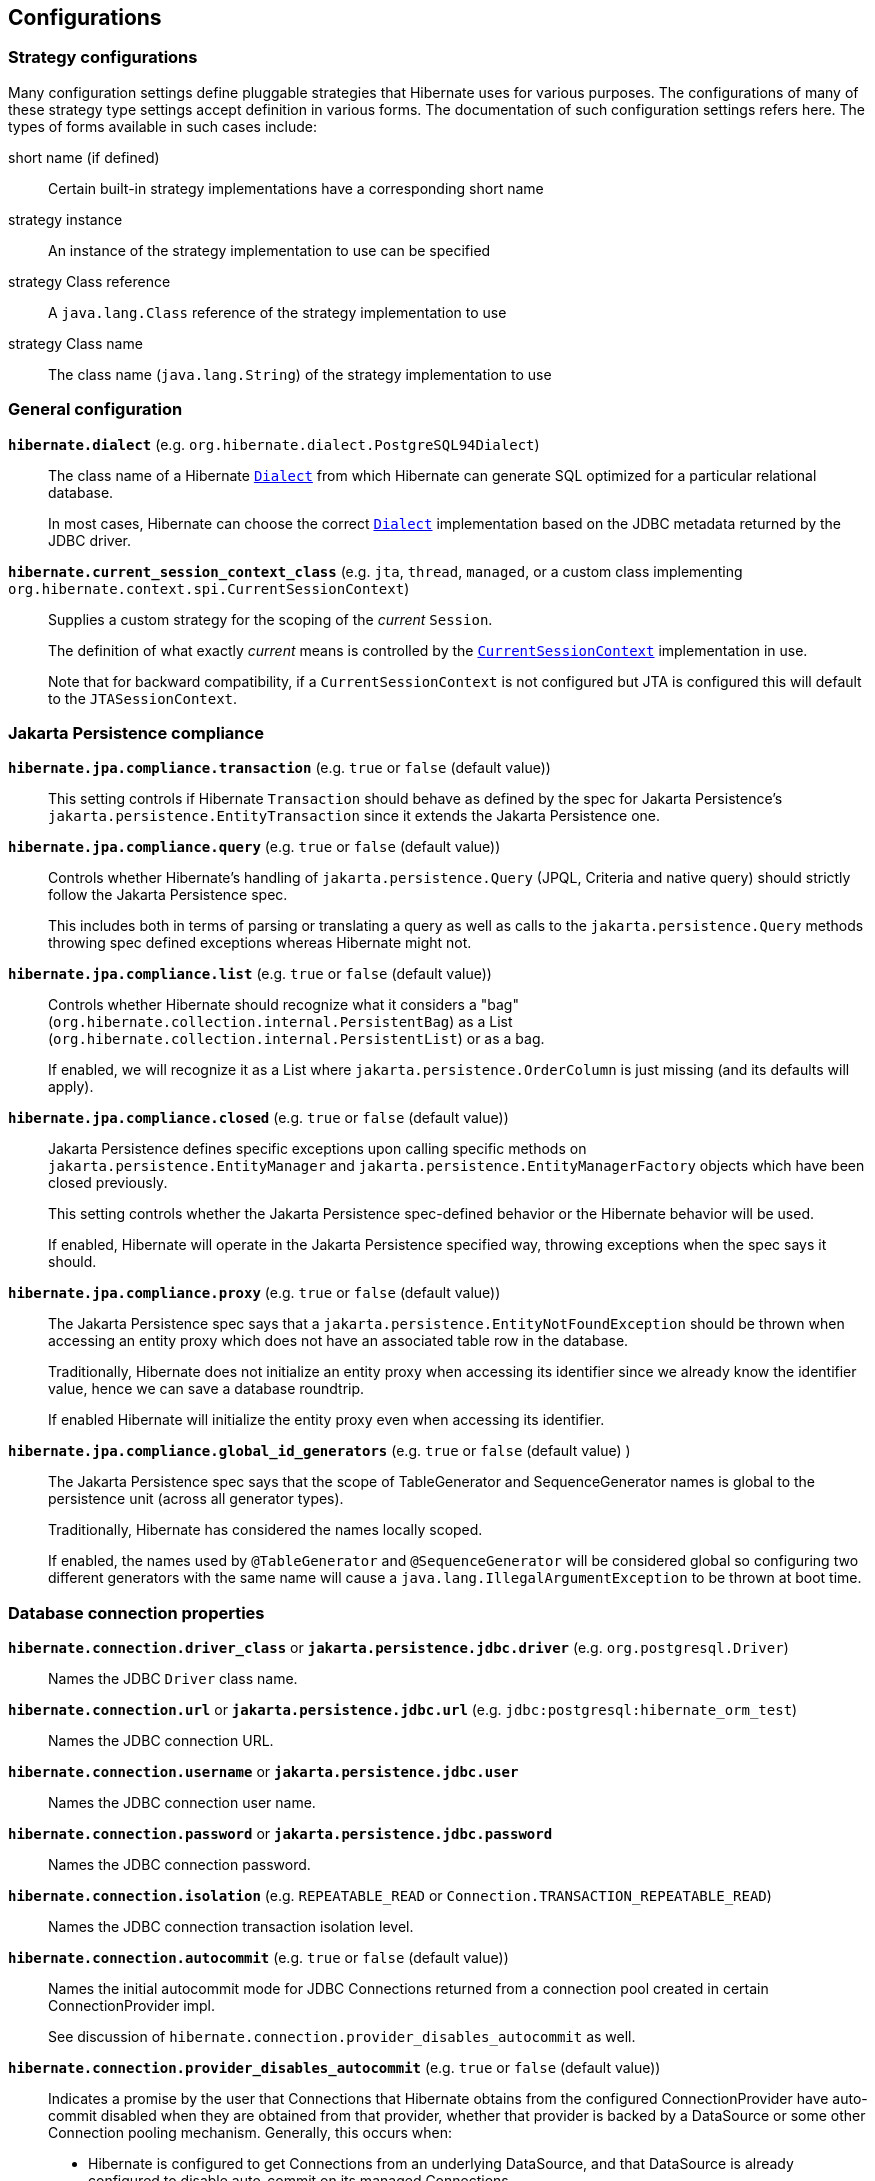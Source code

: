 [[configurations]]
== Configurations

[[configurations-strategy]]
=== Strategy configurations

Many configuration settings define pluggable strategies that Hibernate uses for various purposes.
The configurations of many of these strategy type settings accept definition in various forms.
The documentation of such configuration settings refers here.
The types of forms available in such cases include:

short name (if defined)::
  Certain built-in strategy implementations have a corresponding short name
strategy instance::
  An instance of the strategy implementation to use can be specified
strategy Class reference::
  A `java.lang.Class` reference of the strategy implementation to use
strategy Class name::
  The class name (`java.lang.String`) of the strategy implementation to use

[[configurations-general]]
=== General configuration

`*hibernate.dialect*` (e.g. `org.hibernate.dialect.PostgreSQL94Dialect`)::
The class name of a Hibernate https://docs.jboss.org/hibernate/orm/{majorMinorVersion}/javadocs/org/hibernate/dialect/Dialect.html[`Dialect`] from which Hibernate can generate SQL optimized for a particular relational database.
+
In most cases, Hibernate can choose the correct https://docs.jboss.org/hibernate/orm/{majorMinorVersion}/javadocs/org/hibernate/dialect/Dialect.html[`Dialect`] implementation based on the JDBC metadata returned by the JDBC driver.
+
`*hibernate.current_session_context_class*` (e.g. `jta`, `thread`, `managed`, or a custom class implementing `org.hibernate.context.spi.CurrentSessionContext`)::
+
Supplies a custom strategy for the scoping of the _current_ `Session`.
+
The definition of what exactly _current_ means is controlled by the https://docs.jboss.org/hibernate/orm/{majorMinorVersion}/javadocs/org/hibernate/context/spi/CurrentSessionContext.html[`CurrentSessionContext`] implementation in use.
+
Note that for backward compatibility, if a `CurrentSessionContext` is not configured but JTA is configured this will default to the `JTASessionContext`.

[[configurations-jpa-compliance]]
=== Jakarta Persistence compliance

`*hibernate.jpa.compliance.transaction*` (e.g. `true` or `false` (default value))::
This setting controls if Hibernate  `Transaction` should behave as defined by the spec for Jakarta Persistence's `jakarta.persistence.EntityTransaction`
since it extends the Jakarta Persistence one.

`*hibernate.jpa.compliance.query*` (e.g. `true` or `false` (default value))::
Controls whether Hibernate's handling of `jakarta.persistence.Query` (JPQL, Criteria and native query) should strictly follow the Jakarta Persistence spec.
+
This includes both in terms of parsing or translating a query as well as calls to the `jakarta.persistence.Query` methods throwing spec
defined exceptions whereas Hibernate might not.

`*hibernate.jpa.compliance.list*` (e.g. `true` or `false` (default value))::
Controls whether Hibernate should recognize what it considers a "bag" (`org.hibernate.collection.internal.PersistentBag`)
as a List (`org.hibernate.collection.internal.PersistentList`) or as a bag.
+
If enabled, we will recognize it as a List where `jakarta.persistence.OrderColumn`
is just missing (and its defaults will apply).

`*hibernate.jpa.compliance.closed*` (e.g. `true` or `false` (default value))::
Jakarta Persistence defines specific exceptions upon calling specific methods on `jakarta.persistence.EntityManager` and `jakarta.persistence.EntityManagerFactory`
objects which have been closed previously.
+
This setting controls whether the Jakarta Persistence spec-defined behavior or the Hibernate behavior will be used.
+
If enabled, Hibernate will operate in the Jakarta Persistence specified way, throwing exceptions when the spec says it should.

`*hibernate.jpa.compliance.proxy*` (e.g. `true` or `false` (default value))::
The Jakarta Persistence spec says that a `jakarta.persistence.EntityNotFoundException` should be thrown when accessing an entity proxy
which does not have an associated table row in the database.
+
Traditionally, Hibernate does not initialize an entity proxy when accessing its identifier since we already know the identifier value,
hence we can save a database roundtrip.
+
If enabled Hibernate will initialize the entity proxy even when accessing its identifier.

`*hibernate.jpa.compliance.global_id_generators*` (e.g. `true` or `false` (default value) )::
The Jakarta Persistence spec says that the scope of TableGenerator and SequenceGenerator names is global to the persistence unit (across all generator types).
+
Traditionally, Hibernate has considered the names locally scoped.
+
If enabled, the names used by `@TableGenerator` and `@SequenceGenerator` will be considered global so configuring two different generators
with the same name will cause a `java.lang.IllegalArgumentException` to be thrown at boot time.

[[configurations-database-connection]]
=== Database connection properties

`*hibernate.connection.driver_class*` or `*jakarta.persistence.jdbc.driver*` (e.g. `org.postgresql.Driver`)::
Names the JDBC `Driver` class name.

`*hibernate.connection.url*` or `*jakarta.persistence.jdbc.url*` (e.g. `jdbc:postgresql:hibernate_orm_test`)::
Names the JDBC connection URL.

`*hibernate.connection.username*` or `*jakarta.persistence.jdbc.user*`::
Names the JDBC connection user name.

`*hibernate.connection.password*` or `*jakarta.persistence.jdbc.password*`::
Names the JDBC connection password.

`*hibernate.connection.isolation*` (e.g. `REPEATABLE_READ` or `Connection.TRANSACTION_REPEATABLE_READ`)::
Names the JDBC connection transaction isolation level.

`*hibernate.connection.autocommit*` (e.g. `true` or `false` (default value))::
Names the initial autocommit mode for JDBC Connections returned from a connection pool created in certain ConnectionProvider impl.
+
See discussion of `hibernate.connection.provider_disables_autocommit` as well.

`*hibernate.connection.provider_disables_autocommit*` (e.g. `true` or `false` (default value))::
Indicates a promise by the user that Connections that Hibernate obtains from the configured ConnectionProvider
have auto-commit disabled when they are obtained from that provider, whether that provider is backed by
a DataSource or some other Connection pooling mechanism.  Generally, this occurs when:
* Hibernate is configured to get Connections from an underlying DataSource, and that DataSource is already configured to disable auto-commit on its managed Connections.
* Hibernate is configured to get Connections from a non-DataSource connection pool and that connection pool is already configured to disable auto-commit.
For the Hibernate provided implementation this will depend on the value of `hibernate.connection.autocommit` setting.
+
Hibernate uses this assurance as an opportunity to opt out of certain operations that may have a performance
impact (although this impact is generally negligible).  Specifically, when a transaction is started via the
Hibernate or Jakarta Persistence transaction APIs Hibernate will generally immediately acquire a Connection from the
provider and:
* check whether the Connection is initially in auto-commit mode via a call to `Connection#getAutocommit` to know how to clean up the Connection when released.
* start a JDBC transaction by calling `Connection#setAutocommit(false)`.
+
We can skip both of those steps if we know that the ConnectionProvider will always return Connections with auto-commit disabled.
That is the purpose of this setting.  By setting it to `true`, the `Connection` acquisition can be delayed until the first
SQL statement is needed to be executed.  The connection acquisition delay allows you to reduce the database connection lease
time, therefore allowing you to increase the transaction throughput.
+
====
It is *inappropriate* to set this value to `true` when the Connections Hibernate gets
from the provider do not, in fact, have auto-commit disabled.

Doing so will lead to Hibernate executing SQL operations outside of any JDBC/SQL transaction.
====

`*hibernate.connection.handling_mode*`::
Specifies how Hibernate should manage JDBC connections in terms of acquiring and releasing.
+
The connection handling mode strategies are defined by the
https://docs.jboss.org/hibernate/orm/{majorMinorVersion}/javadocs/org/hibernate/resource/jdbc/spi/PhysicalConnectionHandlingMode.html[`PhysicalConnectionHandlingMode`] enumeration.
+
The configuration can be either a `PhysicalConnectionHandlingMode` reference or its case-insensitive `String` representation.
+
For more details about the `PhysicalConnectionHandlingMode` and Hibernate connection handling, check out the
<<chapters/jdbc/Database_Access.adoc#database-connection-handling,Connection handling>> section.

`*hibernate.connection.datasource*`::
Either a `javax.sql.DataSource` instance or a JNDI name under which to locate the `DataSource`.
+
For JNDI names, ses also `hibernate.jndi.class`, `hibernate.jndi.url`, `hibernate.jndi`.

`*hibernate.connection*`::
 Names a prefix used to define arbitrary JDBC connection properties. These properties are passed along to the JDBC provider when creating a connection.
`*hibernate.connection.provider_class*` (e.g. `org.hibernate.hikaricp.internal. HikariCPConnectionProvider`)::
Names the https://docs.jboss.org/hibernate/orm/{majorMinorVersion}/javadocs/org/hibernate/engine/jdbc/connections/spi/ConnectionProvider.html[`ConnectionProvider`] to use for obtaining JDBC connections.
+
Can reference:
+
** an instance of `ConnectionProvider`
** a `Class<? extends ConnectionProvider>` object reference
** a fully qualified name of a class implementing `ConnectionProvider`
+

The term `class` appears in the setting name due to legacy reasons. However, it can accept instances.

`*hibernate.jndi.class*`::
Names the JNDI `javax.naming.InitialContext` class.

`*hibernate.jndi.url*` (e.g. `java:global/jdbc/default`)::
Names the JNDI provider/connection url.

`*hibernate.jndi*`::
Names a prefix used to define arbitrary JNDI `javax.naming.InitialContext` properties.
+
These properties are passed along to `javax.naming.InitialContext#InitialContext(java.util.Hashtable)` method.

==== Hibernate internal connection pool options

`*hibernate.connection.initial_pool_size*` (e.g. 1 (default value))::
Minimum number of connections for the built-in Hibernate connection pool.

`*hibernate.connection.pool_size*` (e.g. 20 (default value))::
Maximum number of connections for the built-in Hibernate connection pool.

`*hibernate.connection.pool_validation_interval*` (e.g. 30 (default value))::
The number of seconds between two consecutive pool validations. During validation, the pool size can increase or decrease based on the connection acquisition request count.

[[configurations-c3p0]]
=== c3p0 properties

`*hibernate.c3p0.min_size*` (e.g. 1)::
 Minimum size of C3P0 connection pool. Refers to https://www.mchange.com/projects/c3p0/#minPoolSize[c3p0 `minPoolSize` setting].

`*hibernate.c3p0.max_size*` (e.g. 5)::
 Maximum size of C3P0 connection pool. Refers to https://www.mchange.com/projects/c3p0/#maxPoolSize[c3p0 `maxPoolSize` setting].

`*hibernate.c3p0.timeout*` (e.g. 30)::
 Maximum idle time for C3P0 connection pool. Refers to https://www.mchange.com/projects/c3p0/#maxIdleTime[c3p0 `maxIdleTime` setting].

`*hibernate.c3p0.max_statements*` (e.g. 5)::
 Maximum size of C3P0 statement cache. Refers to https://www.mchange.com/projects/c3p0/#maxStatements[c3p0 `maxStatements` setting].

`*hibernate.c3p0.acquire_increment*` (e.g. 2)::
 The number of connections acquired at a time when there's no connection available in the pool. Refers to https://www.mchange.com/projects/c3p0/#acquireIncrement[c3p0 `acquireIncrement` setting].

`*hibernate.c3p0.idle_test_period*` (e.g. 5)::
 Idle time before a C3P0 pooled connection is validated. Refers to https://www.mchange.com/projects/c3p0/#idleConnectionTestPeriod[c3p0 `idleConnectionTestPeriod` setting].

`*hibernate.c3p0*`::
 A setting prefix used to indicate additional c3p0 properties that need to be passed to the underlying c3p0 connection pool.

[[configurations-mapping]]
=== Mapping Properties

==== Table qualifying options

`*hibernate.default_catalog*` (e.g. A catalog name)::
Qualifies unqualified table names with the given catalog in generated SQL.

`*hibernate.default_schema*` (e.g. A schema name)::
Qualify unqualified table names with the given schema or tablespace in generated SQL.

`*hibernate.schema_name_resolver*` (e.g. The fully qualified name of an https://docs.jboss.org/hibernate/orm/{majorMinorVersion}/javadocs/org/hibernate/engine/jdbc/env/spi/SchemaNameResolver.html[`org.hibernate.engine.jdbc.env.spi.SchemaNameResolver`] implementation class)::
By default, Hibernate uses the https://docs.jboss.org/hibernate/orm/{majorMinorVersion}/javadocs/org/hibernate/dialect/Dialect.html#getSchemaNameResolver--[`org.hibernate.dialect.Dialect#getSchemaNameResolver`].
You can customize how the schema name is resolved by providing a custom implementation of the https://docs.jboss.org/hibernate/orm/{majorMinorVersion}/javadocs/org/hibernate/engine/jdbc/env/spi/SchemaNameResolver.html[`SchemaNameResolver`] interface.

==== Identifier options

`*hibernate.use_identifier_rollback*` (e.g. `true` or `false` (default value))::
If true, generated identifier properties are reset to default values when objects are deleted.

`*hibernate.id.optimizer.pooled.preferred*` (e.g. `none`, `hilo`, `legacy-hilo`, `pooled` (default value), `pooled-lo`, `pooled-lotl` or a fully-qualified name of the https://docs.jboss.org/hibernate/orm/{majorMinorVersion}/javadocs/org/hibernate/id/enhanced/Optimizer.html[`Optimizer`] implementation)::
When a generator specified an increment-size and an optimizer was not explicitly specified, which of the _pooled_ optimizers should be preferred?

`*hibernate.id.generator.stored_last_used*` (e.g. `true` (default value) or `false`)::
If true, the value stored in the table used by the `@TableGenerator` is the last value used, if false the value is the next value to be used.

`*hibernate.model.generator_name_as_sequence_name*` (e.g. `true` (default value) or `false`)::
If true, the value specified by the `generator` attribute of the `@GeneratedValue` annotation should be used as the sequence/table name when no matching
`@SequenceGenerator` or `TableGenerator` is found.
+
The default value is `true` meaning that `@GeneratedValue.generator()` will be used as the sequence/table name by default.
Users migrating from earlier versions using the legacy `hibernate_sequence` name should disable this setting.

`*hibernate.ejb.identifier_generator_strategy_provider*` (e.g. fully-qualified class name or an actual https://docs.jboss.org/hibernate/orm/{majorMinorVersion}/javadocs/org/hibernate/jpa/spi/IdentifierGeneratorStrategyProvider.html[`IdentifierGeneratorStrategyProvider`] instance)::
This setting allows you to provide an instance or the class implementing the `org.hibernate.jpa.spi.IdentifierGeneratorStrategyProvider` interface,
so you can provide a set of https://docs.jboss.org/hibernate/orm/{majorMinorVersion}/javadocs/org/hibernate/id/IdentifierGenerator.html[`IdentifierGenerator`] strategies allowing to override the Hibernate Core default ones.

`*hibernate.id.disable_delayed_identity_inserts*` (e.g. `true` or `false` (default value))::
If true, inserts that use generated-identifiers (identity/sequences) will never be delayed and will always be inserted immediately.
This should be used if you run into any errors with `DelayedPostInsertIdentifier` and should be considered a _temporary_ fix.
Please report your mapping that causes the problem to us so we can examine the default algorithm to see if your use case should be included.
+
The default value is `false` which means Hibernate will use an algorithm to determine if the insert can be delayed or if the insert should be performed immediately.

`*hibernate.id.sequence.increment_size_mismatch_strategy*` (e.g. `LOG`, `FIX`, `NONE` or `EXCEPTION` (default value))::
This setting defines the `org.hibernate.id.SequenceMismatchStrategy` used when
Hibernate detects a mismatch between a sequence configuration in an entity mapping
and its database sequence object counterpart.
+
The default value is given by the `org.hibernate.id.SequenceMismatchStrategy#EXCEPTION`,
meaning that an Exception is thrown when detecting such a conflict.

==== Quoting options

`*hibernate.globally_quoted_identifiers*` (e.g. `true` or `false` (default value))::
Should all database identifiers be quoted.

`*hibernate.globally_quoted_identifiers_skip_column_definitions*` (e.g. `true` or `false` (default value))::
Assuming `hibernate.globally_quoted_identifiers` is `true`, this allows the global quoting to skip column-definitions as defined by `jakarta.persistence.Column`,
`jakarta.persistence.JoinColumn`, etc., and while it avoids column-definitions being quoted due to global quoting, they can still be explicitly quoted in the annotation/xml mappings.

`*hibernate.auto_quote_keyword*` (e.g. `true` or `false` (default value))::
Specifies whether to automatically quote any names that are deemed keywords.

==== Time zone storage
`*hibernate.timezone.default_storage*` (e.g. `COLUMN`, `NATIVE`, `AUTO` or `NORMALIZE` (default value))::
Global setting for configuring the default storage for the time zone information for time zone based types.
+
`NORMALIZE`::: Does not store the time zone information, and instead normalizes timestamps to UTC
`COLUMN`::: Stores the time zone information in a separate column; works in conjunction with `@TimeZoneColumn`
`NATIVE`::: Stores the time zone information by using the `with time zone` type. Error if `Dialect#getTimeZoneSupport()` is not `NATIVE`
`AUTO`::: Stores the time zone information either with `NATIVE` if `Dialect#getTimeZoneSupport()` is `NATIVE`, otherwise uses the `COLUMN` strategy.
+
The default value is given by the {@link org.hibernate.annotations.TimeZoneStorageType#NORMALIZE},
meaning that time zone information is not stored by default, but timestamps are normalized instead.
+
See the discussion https://github.com/hibernate/hibernate-orm/discussions/4201[on GitHub] for additional background info.

==== Discriminator options
`*hibernate.discriminator.implicit_for_joined*` (e.g. `true` or `false` (default value))::
The legacy behavior of Hibernate is to not use discriminators for joined inheritance (Hibernate does not need the discriminator).
However, some Jakarta Persistence providers do need the discriminator for handling joined inheritance so, in the interest of portability, this capability has been added to Hibernate too.
+
Because want to make sure that legacy applications continue to work as well, that puts us in a bind in terms of how to handle _implicit_ discriminator mappings.
The solution is to assume that the absence of discriminator metadata means to follow the legacy behavior _unless_ this setting is enabled.
+
With this setting enabled, Hibernate will interpret the absence of discriminator metadata as an indication to use the Jakarta Persistence-defined defaults for these absent annotations.
+
See Hibernate Jira issue https://hibernate.atlassian.net/browse/HHH-6911[HHH-6911] for additional background info.

`*hibernate.discriminator.ignore_explicit_for_joined*` (e.g. `true` or `false` (default value))::
The legacy behavior of Hibernate is to not use discriminators for joined inheritance (Hibernate does not need the discriminator).
However, some Jakarta Persistence providers do need the discriminator for handling joined inheritance so, in the interest of portability, this capability has been added to Hibernate too.
+
Existing applications rely (implicitly or explicitly) on Hibernate ignoring any `DiscriminatorColumn` declarations on joined inheritance hierarchies.
This setting allows these applications to maintain the legacy behavior of `DiscriminatorColumn` annotations being ignored when paired with joined inheritance.
+
See Hibernate Jira issue https://hibernate.atlassian.net/browse/HHH-6911[HHH-6911] for additional background info.

==== Naming strategies

`*hibernate.implicit_naming_strategy*` (e.g. `default` (default value), `jpa`, `legacy-jpa`, `legacy-hbm`, `component-path`)::
Used to specify the https://docs.jboss.org/hibernate/orm/{majorMinorVersion}/javadocs/org/hibernate/boot/model/naming/ImplicitNamingStrategy.html[`ImplicitNamingStrategy`] class to use.
The following short names are defined for this setting:
`default`::: Uses the https://docs.jboss.org/hibernate/orm/{majorMinorVersion}/javadocs/org/hibernate/boot/model/naming/ImplicitNamingStrategyJpaCompliantImpl.html[`ImplicitNamingStrategyJpaCompliantImpl`]
`jpa`::: Uses the https://docs.jboss.org/hibernate/orm/{majorMinorVersion}/javadocs/org/hibernate/boot/model/naming/ImplicitNamingStrategyJpaCompliantImpl.html[`ImplicitNamingStrategyJpaCompliantImpl`]
`legacy-jpa`::: Uses the https://docs.jboss.org/hibernate/orm/{majorMinorVersion}/javadocs/org/hibernate/boot/model/naming/ImplicitNamingStrategyLegacyJpaImpl.html[`ImplicitNamingStrategyLegacyJpaImpl`]
`legacy-hbm`::: Uses the https://docs.jboss.org/hibernate/orm/{majorMinorVersion}/javadocs/org/hibernate/boot/model/naming/ImplicitNamingStrategyLegacyHbmImpl.html[`ImplicitNamingStrategyLegacyHbmImpl`]
`component-path`::: Uses the https://docs.jboss.org/hibernate/orm/{majorMinorVersion}/javadocs/org/hibernate/boot/model/naming/ImplicitNamingStrategyComponentPathImpl.html[`ImplicitNamingStrategyComponentPathImpl`]
+
If this property happens to be empty, the fallback is to use the `default` strategy.

`*hibernate.physical_naming_strategy*` (e.g. `org.hibernate.boot.model.naming.PhysicalNamingStrategyStandardImpl` (default value))::
Used to specify the https://docs.jboss.org/hibernate/orm/{majorMinorVersion}/javadocs/org/hibernate/boot/model/naming/PhysicalNamingStrategy.html[`PhysicalNamingStrategy`] class to use.

==== Metadata scanning options

`*hibernate.archive.scanner*`::
Pass an implementation of https://docs.jboss.org/hibernate/orm/{majorMinorVersion}/javadocs/org/hibernate/boot/archive/scan/spi/Scanner.html[`Scanner`].
By default, https://docs.jboss.org/hibernate/orm/{majorMinorVersion}/javadocs/org/hibernate/boot/archive/scan/internal/StandardScanner.html[`StandardScanner`] is used.
+
Accepts:
+
** an actual `Scanner` instance
** a reference to a Class that implements `Scanner`
** a fully qualified name of a Class that implements `Scanner`

`*hibernate.archive.interpreter*`::
Pass https://docs.jboss.org/hibernate/orm/{majorMinorVersion}/javadocs/org/hibernate/boot/archive/spi/ArchiveDescriptorFactory.html[`ArchiveDescriptorFactory`] to use in the scanning process.
+
Accepts:
+
** an actual `ArchiveDescriptorFactory` instance
** a reference to a Class that implements `ArchiveDescriptorFactory`
** a fully qualified name of a Class that implements `ArchiveDescriptorFactory`
+

See information on https://docs.jboss.org/hibernate/orm/{majorMinorVersion}/javadocs/org/hibernate/boot/archive/scan/spi/Scanner.html[`Scanner`] about expected constructor forms.

`*hibernate.archive.autodetection*` (e.g. `hbm,class` (default value))::
Identifies a comma-separated list of values indicating the mapping types we should auto-detect during scanning.
+
Allowable values include:
+
`class`::: scan classes (e.g. `.class`) to extract entity mapping metadata
`hbm`::: scan `hbm` mapping files (e.g. `hbm.xml`) to extract entity mapping metadata
+

By default HBM, annotations, and Jakarta Persistence XML mappings are scanned.
+
When using Jakarta Persistence, to disable the automatic scanning of all entity classes, the `exclude-unlisted-classes` `persistence.xml` element must be set to true.
Therefore, when setting `exclude-unlisted-classes` to true, only the classes that are explicitly declared in the `persistence.xml` configuration files are going to be taken into consideration.

`*hibernate.mapping.precedence*` (e.g. `hbm,class` (default value))::
Used to specify the order in which metadata sources should be processed.
Value is a delimited-list whose elements are defined by https://docs.jboss.org/hibernate/orm/{majorMinorVersion}/javadocs/org/hibernate/cfg/MetadataSourceType.html[`MetadataSourceType`].
+
The default is `hbm,class`, therefore `hbm.xml` files are processed first, followed by annotations (combined with `orm.xml` mappings).
+
When using Jakarta Persistence, the XML mapping overrides a conflicting annotation mapping that targets the same entity attribute.

==== JDBC-related options

`*hibernate.use_nationalized_character_data*` (e.g. `true` or `false` (default value))::
Enable nationalized character support on all string / clob based attribute ( string, char, clob, text, etc. ).

`*hibernate.jdbc.lob.non_contextual_creation*` (e.g. `true` or `false` (default value))::
Should we not use contextual LOB creation (aka based on `java.sql.Connection#createBlob()` et al)? The default value for HANA, H2, and PostgreSQL is `true`.

`*hibernate.jdbc.time_zone*` (e.g. A `java.util.TimeZone`, a `java.time.ZoneId` or a `String` representation of a `ZoneId`)::
Unless specified, the JDBC Driver uses the default JVM time zone. If a different time zone is configured via this setting, the JDBC https://docs.oracle.com/javase/8/docs/api/java/sql/PreparedStatement.html#setTimestamp-int-java.sql.Timestamp-java.util.Calendar-[PreparedStatement#setTimestamp] is going to use a `Calendar` instance according to the specified time zone.

`*hibernate.dialect.oracle.prefer_long_raw*` (e.g. `true` or `false` (default value))::
This setting applies to Oracle Dialect only, and it specifies whether `byte[]` or `Byte[]` arrays should be mapped to the deprecated `LONG RAW` (when this configuration property value is `true`) or to a `BLOB` column type (when this configuration property value is `false`).

`*hibernate.type.preferred_boolean_jdbc_type*` (e.g. `-7` for `java.sql.Types.BIT`)::
Global setting identifying the preferred JDBC type code for storing boolean values. The fallback is to ask the Dialect.
Can also specify the name of the constant in `org.hibernate.type.SqlTypes` instead.

`*hibernate.type.preferred_uuid_jdbc_type*` (e.g. `1` for `java.sql.Types.CHAR` or `3000` for `org.hibernate.types.SqlTypes.UUID` (default value))::
Global setting identifying the preferred JDBC type code for storing uuid values.
Can also specify the name of the constant in `org.hibernate.type.SqlTypes` instead.

`*hibernate.type.preferred_duration_jdbc_type*` (e.g. `2` for `java.sql.Types.NUMERIC` or `3100` for `org.hibernate.types.SqlTypes.INTERVAL_SECOND` (default value))::
Global setting identifying the preferred JDBC type code for storing duration values.
Can also specify the name of the constant in `org.hibernate.type.SqlTypes` instead.

`*hibernate.type.preferred_instant_jdbc_type*` (e.g. `93` for `java.sql.Types.TIMESTAMP` or `3003` for `org.hibernate.types.SqlTypes.TIMESTAMP_UTC` (default value))::
Global setting identifying the preferred JDBC type code for storing instant values.
Can also specify the name of the constant in `org.hibernate.type.SqlTypes` instead.

==== Bean Validation options
`*jakarta.persistence.validation.factory*` (e.g. `jakarta.validation.ValidationFactory` implementation)::
Specify the  `javax.validation.ValidationFactory` implementation to use for Bean Validation.

`*hibernate.check_nullability*` (e.g. `true` or `false`)::
Enable nullability checking. Raises an exception if a property marked as not-null is null.
+
Default to `false` if Bean Validation is present in the classpath and Hibernate Annotations is used, `true` otherwise.
`*hibernate.validator.apply_to_ddl*` (e.g. `true` (default value) or `false`)::
+
Bean Validation constraints will be applied in DDL if the automatic schema generation is enabled.
In other words, the database schema will reflect the Bean Validation constraints.
+
To disable constraint propagation to DDL, set up `hibernate.validator.apply_to_ddl` to `false` in the configuration file.
Such a need is very uncommon and not recommended.

[[misc-options]]
==== Misc options

`*hibernate.create_empty_composites.enabled*` (e.g. `true` or `false` (default value))::
 Enable instantiation of composite/embeddable objects when all of its attribute values are `null`. The default (and historical) behavior is that a `null` reference will be used to represent the composite when all of its attributes are ``null``s.
+
This is an experimental feature that has known issues. It should not be used in production until it is stabilized. See Hibernate Jira issue https://hibernate.atlassian.net/browse/HHH-11936[HHH-11936] for details.

`*hibernate.entity_dirtiness_strategy*` (e.g. fully-qualified class name or an actual `CustomEntityDirtinessStrategy` instance)::
Setting to identify an `org.hibernate.CustomEntityDirtinessStrategy` to use.

`*hibernate.type.json_format_mapper*` (e.g. A fully-qualified class name, an instance, or a `Class` object reference)::
Names a https://docs.jboss.org/hibernate/orm/{majorMinorVersion}/javadocs/org/hibernate/type/FormatMapper.html[`FormatMapper`] implementation to be applied to the `SessionFactory` for JSON serialization and deserialization.
+
Can reference a
`FormatMapper` instance,
`FormatMapper` implementation `Class` reference,
`FormatMapper` implementation class name (fully-qualified class name) or
one of the following short hand constants `jackson` or `jsonb`.
By default the first of the possible providers that is available in the runtime is used, according to the listing order.

[[configurations-bytecode-enhancement]]
=== Bytecode Enhancement Properties

`*hibernate.enhancer.enableDirtyTracking*` (e.g. `true` or `false` (default value))::
Enable dirty tracking feature in runtime bytecode enhancement.

`*hibernate.enhancer.enableLazyInitialization*` (e.g. `true` or `false` (default value))::
Enable lazy loading feature in runtime bytecode enhancement. This way, even basic types (e.g. `@Basic(fetch = FetchType.LAZY`)) can be fetched lazily.

`*hibernate.enhancer.enableAssociationManagement*` (e.g. `true` or `false` (default value))::
Enable association management feature in runtime bytecode enhancement which automatically synchronizes a bidirectional association when only one side is changed.

`*hibernate.bytecode.provider*` (e.g. `bytebuddy` (default value))::
The https://docs.jboss.org/hibernate/orm/{majorMinorVersion}/javadocs/org/hibernate/bytecode/spi/BytecodeProvider.html[`BytecodeProvider`] built-in implementation flavor. Currently, only `bytebuddy` is a valid value, as older deprecated options have been removed.

`*hibernate.bytecode.use_reflection_optimizer*` (e.g. `true` or `false` (default value))::
Should we use reflection optimization? The reflection optimizer implements the https://docs.jboss.org/hibernate/orm/{majorMinorVersion}/javadocs/org/hibernate/bytecode/spi/ReflectionOptimizer.html[`ReflectionOptimizer`] interface and improves entity instantiation and property getter/setter calls.

[[configurations-query]]
=== Query settings

`*hibernate.query.plan_cache_max_size*` (e.g. `2048` (default value))::
The maximum number of entries including:
https://docs.jboss.org/hibernate/orm/{majorMinorVersion}/javadocs/org/hibernate/engine/query/spi/HQLQueryPlan.html[`HQLQueryPlan`],
https://docs.jboss.org/hibernate/orm/{majorMinorVersion}/javadocs/org/hibernate/engine/query/spi/FilterQueryPlan.html[`FilterQueryPlan`],
https://docs.jboss.org/hibernate/orm/{majorMinorVersion}/javadocs/org/hibernate/engine/query/spi/NativeSQLQueryPlan.html[`NativeSQLQueryPlan`].
+
Maintained by https://docs.jboss.org/hibernate/orm/{majorMinorVersion}/javadocs/org/hibernate/engine/query/spi/QueryPlanCache.html[`QueryPlanCache`].

`*hibernate.query.plan_parameter_metadata_max_size*` (e.g. `128` (default value))::
The maximum number of strong references associated with `ParameterMetadata` maintained by https://docs.jboss.org/hibernate/orm/{majorMinorVersion}/javadocs/org/hibernate/engine/query/spi/QueryPlanCache.html[`QueryPlanCache`].

`*hibernate.order_by.default_null_ordering*` (e.g. `none`, `first` or `last`)::
Defines precedence of null values in `ORDER BY` clause. Defaults to `none` which varies between RDBMS implementation.

`*hibernate.discriminator.force_in_select*` (e.g. `true` or `false` (default value))::
For entities which do not explicitly say, should we force discriminators into SQL selects?

`*hibernate.query.factory_class*` (e.g. `org.hibernate.hql.internal.ast.ASTQueryTranslatorFactory` (default value) or `org.hibernate.hql.internal.classic.ClassicQueryTranslatorFactory`)::
Chooses the HQL parser implementation.

`*hibernate.query.jpaql_strict_compliance*` (e.g. `true` or `false` (default value))::
Map from tokens in Hibernate queries to SQL tokens, such as function or literal names.
+
Should we strictly adhere to Jakarta Persistence Query Language (JPQL) syntax, or more broadly support all of Hibernate's superset (HQL)?
+
Setting this to `true` may cause valid HQL to throw an exception because it violates the JPQL subset.

`*hibernate.query.startup_check*` (e.g. `true` (default value) or `false`)::
Should named queries be checked during startup?

`*hibernate.proc.param_null_passing*` (e.g. `true` or `false` (default value))::
Global setting for whether `null` parameter bindings should be passed to database procedure/function calls as part of https://docs.jboss.org/hibernate/orm/{majorMinorVersion}/javadocs/org/hibernate/procedure/ProcedureCall.html[`ProcedureCall`] handling.
Implicitly Hibernate will not pass the `null`, the intention being to allow any default argument values to be applied.
+
This defines a global setting, which can then be controlled per parameter via `org.hibernate.procedure.ParameterRegistration#enablePassingNulls(boolean)`.
+
Values are `true` (pass the NULLs) or `false` (do not pass the NULLs).

`*hibernate.jdbc.log.warnings*` (e.g. `true` or `false`)::
Enable fetching JDBC statement warning for logging. Default value is given by `org.hibernate.dialect.Dialect#isJdbcLogWarningsEnabledByDefault()`.

`*hibernate.session_factory.statement_inspector*` (e.g. A fully-qualified class name, an instance, or a `Class` object reference)::
Names a https://docs.jboss.org/hibernate/orm/{majorMinorVersion}/javadocs/org/hibernate/resource/jdbc/spi/StatementInspector.html[`StatementInspector`] implementation to be applied to every `Session` created by the current `SessionFactory`.
+
Can reference a
`StatementInspector` instance,
`StatementInspector` implementation `Class` reference or
`StatementInspector` implementation class name (fully-qualified class name).

`*hibernate.criteria.value_handling_mode*` (e.g. `BIND` (default value) or `INLINE`)::
By default, Criteria queries uses bind parameters for any value passed through the Jakarta Persistence Criteria API.
+
The {@link org.hibernate.query.criteria.ValueHandlingMode#BIND} mode (default) will use bind variables for any value.
+
The {@link org.hibernate.query.criteria.ValueHandlingMode#INLINE} mode will inline values as literals.
+
The default value is {@link org.hibernate.query.criteria.ValueHandlingMode#BIND}.
Valid options are defined by the `org.hibernate.query.criteria.ValueHandlingMode` enum.

`*hibernate.criteria.copy_tree*` (e.g. `true` or `false` (default value) )::
The Jakarta Persistence spec says that mutations done to `CriteriaQuery`, `CriteriaUpdate` and `CriteriaDelete`
after such objects were used to create a `jakarta.persistence.Query` may not affect that query.
This requirement makes it necessary to copy these objects because the APIs allow mutations.
+
If disabled, it is assumed that users do not mutate the criteria query afterwards
and due to that, no copy will be created, which will improve performance.
+
When bootstrapping Hibernate through the native bootstrap APIs this setting is disabled
i.e. no copies are created to not hurt performance.
When bootstrapping Hibernate through the JPA SPI this setting is enabled.
When enabled, criteria query objects are copied, as required by the Jakarta Persistence specification.

`*hibernate.query.fail_on_pagination_over_collection_fetch*` (e.g. `true` or `false` (default value))::
Raises an exception when in-memory pagination over collection fetch is about to be performed.
+
Disabled by default. Set to true to enable.

`*hibernate.query.immutable_entity_update_query_handling_mode*` (e.g. `EXCEPTION` or `WARNING` (default value))::
Defines how `Immutable` entities are handled when executing a bulk update query.
+
By default, the (`ImmutableEntityUpdateQueryHandlingMode#WARNING`) mode is used, meaning that
a warning log message is issued when an `@Immutable` entity is to be updated via a bulk update statement.
+
If the (`ImmutableEntityUpdateQueryHandlingMode#EXCEPTION`) mode is used, then a `HibernateException` is thrown instead.

`*hibernate.query.in_clause_parameter_padding*` (e.g. `true` or `false` (default value))::
By default, the IN clause expands to include all bind parameter values.
+
However, for database systems supporting execution plan caching,
there's a better chance of hitting the cache if the number of possible IN clause parameters lowers.
+
For this reason, we can expand the bind parameters to power-of-two: 4, 8, 16, 32, 64.
This way, an IN clause with 5, 6, or 7 bind parameters will use the 8 IN clause,
therefore reusing its execution plan.

==== Multi-table bulk HQL operations

`*hibernate.hql.bulk_id_strategy*` (e.g. A fully-qualified class name, an instance, or a `Class` object reference)::
Provide a custom https://docs.jboss.org/hibernate/orm/{majorMinorVersion}/javadocs/org/hibernate/hql/spi/id/MultiTableBulkIdStrategy.html[`org.hibernate.hql.spi.id.MultiTableBulkIdStrategy`] implementation for handling multi-table bulk HQL operations.

`*hibernate.hql.bulk_id_strategy.global_temporary.drop_tables*` (e.g. `true` or `false` (default value))::
 For databases that don't support local tables, but just global ones, this configuration property allows you to DROP the global tables used for multi-table bulk HQL operations when the `SessionFactory` or the `EntityManagerFactory` is closed.

`*hibernate.hql.bulk_id_strategy.local_temporary.drop_tables*` (e.g. `true` or `false` (default value))::
This configuration property allows you to DROP the local temporary tables used for multi-table bulk HQL operations when the `SessionFactory` or the `EntityManagerFactory` is closed. This is useful when testing with a single connection pool against different schemas.

`*hibernate.hql.bulk_id_strategy.persistent.drop_tables*` (e.g. `true` or `false` (default value))::
This configuration property is used by the https://docs.jboss.org/hibernate/orm/{majorMinorVersion}/javadocs/org/hibernate/hql/spi/id/persistent/PersistentTableBulkIdStrategy.html[`PersistentTableBulkIdStrategy`], that mimics temporary tables for databases which do not support temporary tables.
It follows a pattern similar to the ANSI SQL definition of the global temporary table using a "session id" column to segment rows from the various sessions.
+
This configuration property allows you to DROP the tables used for multi-table bulk HQL operations when the `SessionFactory` or the `EntityManagerFactory` is closed.

`*hibernate.hql.bulk_id_strategy.persistent.schema*` (e.g. Database schema name. By default, the `hibernate.default_schema` is used.)::
This configuration property is used by the https://docs.jboss.org/hibernate/orm/{majorMinorVersion}/javadocs/org/hibernate/hql/spi/id/persistent/PersistentTableBulkIdStrategy.html[`PersistentTableBulkIdStrategy`], that mimics temporary tables for databases which do not support temporary tables.
It follows a pattern similar to the ANSI SQL definition of the global temporary table using a "session id" column to segment rows from the various sessions.
+
This configuration property defines the database schema used for storing the temporary tables used for bulk HQL operations.

`*hibernate.hql.bulk_id_strategy.persistent.catalog*` (e.g. Database catalog name. By default, the `hibernate.default_catalog` is used.)::
This configuration property is used by the https://docs.jboss.org/hibernate/orm/{majorMinorVersion}/javadocs/org/hibernate/hql/spi/id/persistent/PersistentTableBulkIdStrategy.html[`PersistentTableBulkIdStrategy`], that mimics temporary tables for databases which do not support temporary tables.
It follows a pattern similar to the ANSI SQL definition of the global temporary table using a "session id" column to segment rows from the various sessions.
+
This configuration property defines the database catalog used for storing the temporary tables used for bulk HQL operations.

[[configurations-batch]]
=== Batching properties

`*hibernate.jdbc.batch_size*` (e.g. 5)::
Maximum JDBC batch size. A nonzero value enables batch updates.

`*hibernate.order_inserts*` (e.g. `true` or `false` (default value))::
Forces Hibernate to order SQL inserts by the primary key value of the items being inserted. This preserves batching when using cascading.

`*hibernate.order_updates*` (e.g. `true` or `false` (default value))::
Forces Hibernate to order SQL updates by the primary key value of the items being updated. This preserves batching when using cascading and reduces the likelihood of transaction deadlocks in highly-concurrent systems.

`*hibernate.jdbc.batch_versioned_data*` (e.g. `true`(default value) or `false`)::
Should versioned entities be included in batching?
+
Set this property to `true` if your JDBC driver returns correct row counts from executeBatch(). This option is usually safe, but is disabled by default. If enabled, Hibernate uses batched DML for automatically versioned data.

`*hibernate.batch_fetch_style*` (e.g. `LEGACY`(default value))::
Names the https://docs.jboss.org/hibernate/orm/{majorMinorVersion}/javadocs/org/hibernate/loader/BatchFetchStyle.html[`BatchFetchStyle`] to use.
+
Can specify either the https://docs.jboss.org/hibernate/orm/{majorMinorVersion}/javadocs/org/hibernate/loader/BatchFetchStyle.html[`BatchFetchStyle`] name (case insensitively), or a https://docs.jboss.org/hibernate/orm/{majorMinorVersion}/javadocs/org/hibernate/loader/BatchFetchStyle.html[`BatchFetchStyle`] instance. `LEGACY` is the default value.

`*hibernate.jdbc.batch.builder*` (e.g. the fully qualified name of a https://docs.jboss.org/hibernate/orm/{majorMinorVersion}/javadocs/org/hibernate/engine/jdbc/batch/spi/BatchBuilder.html[`BatchBuilder`] implementation class type or an actual object instance)::
 Names the https://docs.jboss.org/hibernate/orm/{majorMinorVersion}/javadocs/org/hibernate/engine/jdbc/batch/spi/BatchBuilder.html[`BatchBuilder`] implementation to use.

[[configurations-database-fetch]]
==== Fetching properties

`*hibernate.max_fetch_depth*` (e.g. a value between `0` and `3`)::
Sets a maximum depth for the outer join fetch tree for single-ended associations. A single-ended association is a one-to-one or many-to-one association. A value of `0` disables default outer join fetching.

`*hibernate.default_batch_fetch_size*` (e.g. `4`,`8`, or `16`)::
The default size for Hibernate Batch fetching of associations (lazily fetched associations can be fetched in batches to prevent N+1 query problems).

`*hibernate.jdbc.fetch_size*` (e.g. `0` or an integer)::
A non-zero value determines the JDBC fetch size, by calling `Statement.setFetchSize()`.

`*hibernate.jdbc.use_scrollable_resultset*` (e.g. `true` or `false`)::
Enables Hibernate to use JDBC2 scrollable resultsets. This property is only relevant for user-supplied JDBC connections. Otherwise, Hibernate uses connection metadata.

`*hibernate.jdbc.use_get_generated_keys*` (e.g. `true` or `false`)::
Allows Hibernate to use JDBC3 `PreparedStatement.getGeneratedKeys()` to retrieve natively-generated keys after insert. You need the JDBC3+ driver and JRE1.4+. Disable this property if your driver has problems with the Hibernate identifier generators. By default, it tries to detect the driver capabilities from connection metadata.

`*hibernate.enable_lazy_load_no_trans*` (e.g. `true` or `false` (default value))::
Initialize Lazy Proxies or Collections outside a given Transactional Persistence Context.
+
Although enabling this configuration can make `LazyInitializationException` go away, it's better to use a fetch plan that guarantees that all properties are properly initialized before the Session is closed.
+
In reality, you shouldn't probably enable this setting anyway.

[[configurations-logging]]
=== Statement logging and statistics

==== SQL statement logging

`*hibernate.show_sql*` (e.g. `true` or `false` (default value))::
Write all SQL statements to the console. This is an alternative to setting the log category `org.hibernate.SQL` to debug.

`*hibernate.format_sql*` (e.g. `true` or `false` (default value))::
Pretty-print the SQL in the log and console.

`*hibernate.highlight_sql*` (e.g. `true` or `false` (default value))::
Colorize the SQL in the console using ANSI escape codes.

`*hibernate.use_sql_comments*` (e.g. `true` or `false` (default value))::
If true, Hibernate generates comments inside the SQL, for easier debugging.

==== Statistics settings

`*hibernate.generate_statistics*` (e.g. `true` or `false`)::
Causes Hibernate to collect statistics for performance tuning.

`*hibernate.stats.factory*` (e.g. the fully qualified name of a https://docs.jboss.org/hibernate/orm/{majorMinorVersion}/javadocs/org/hibernate/stat/spi/StatisticsFactory.html[`StatisticsFactory`] implementation or an actual instance)::
The `StatisticsFactory` allow you to customize how the Hibernate Statistics are being collected.

`*hibernate.session.events.log*` (e.g. `true` or `false`)::
A setting to control whether the `org.hibernate.engine.internal.StatisticalLoggingSessionEventListener` is enabled on all `Sessions` (unless explicitly disabled for a given `Session`).
+
The default value of this setting is determined by the value for `hibernate.generate_statistics`, meaning that if statistics are enabled, then logging of Session metrics is enabled by default too.

[[configurations-cache]]
=== Cache Properties

`*hibernate.cache.region.factory_class*` (e.g. `jcache`)::
Either a shortcut name (e.g. `jcache`, `ehcache`) or the fully-qualified name of the `RegionFactory` implementation class.

`*hibernate.cache.default_cache_concurrency_strategy*`::
Setting used to give the name of the default https://docs.jboss.org/hibernate/orm/{majorMinorVersion}/javadocs/org/hibernate/annotations/CacheConcurrencyStrategy.html[`CacheConcurrencyStrategy`] to use
when `@jakarta.persistence.Cacheable`, `@org.hibernate.annotations.Cache` or `@org.hibernate.annotations.Cache` is used to override the global setting.

`*hibernate.cache.use_minimal_puts*` (e.g. `true` (default value) or `false`)::
Optimizes second-level cache operation to minimize writes, at the cost of more frequent reads. This is most useful for clustered caches and is enabled by default for clustered cache implementations.

`*hibernate.cache.use_query_cache*` (e.g. `true` or `false` (default value))::
Enables the query cache. You still need to set individual queries to be cachable.

`*hibernate.cache.use_second_level_cache*` (e.g. `true` (default value) or `false`)::
Enable/disable the second-level cache, which is enabled by default, although the default `RegionFactor` is `NoCachingRegionFactory` (meaning there is no actual caching implementation).

`*hibernate.cache.query_cache_factory*` (e.g. fully-qualified class name)::
A custom https://docs.jboss.org/hibernate/orm/{majorMinorVersion}/javadocs/org/hibernate/cache/spi/TimestampsCacheFactory.html[`TimestampsCacheFactory`] interface. The default is the built-in `StandardTimestampsCacheFactory`.

`*hibernate.cache.region_prefix*` (e.g. A string)::
A prefix for second-level cache region names.

`*hibernate.cache.use_structured_entries*` (e.g. `true` or `false` (default value))::
Forces Hibernate to store data in the second-level cache in a more human-readable format.

`*hibernate.cache.auto_evict_collection_cache*` (e.g. `true` or `false` (default: false))::
Enables the automatic eviction of a bi-directional association's collection cache when an element in the `ManyToOne` collection is added/updated/removed without properly managing the change on the `OneToMany` side.

`*hibernate.cache.use_reference_entries*` (e.g. `true` or `false`)::
Optimizes second-level cache operation to store immutable entities (aka "reference") which do not have associations into cache directly. In this case, disassembling and deep copy operations can be avoided. The default value of this property is `false`.

`*hibernate.classcache*` (e.g. `hibernate.classcache.org.hibernate.ejb.test.Item` = `read-write`)::
Sets the associated entity class cache concurrency strategy for the designated region. Caching configuration should follow the following pattern `hibernate.classcache.<fully.qualified.Classname> = usage[, region]` where usage is the cache strategy used and region the cache region name.

`*hibernate.collectioncache*` (e.g. `hibernate.collectioncache.org.hibernate.ejb.test.Item.distributors` = `read-write, RegionName`)::
Sets the associated collection cache concurrency strategy for the designated region. Caching configuration should follow the following pattern `hibernate.collectioncache.<fully.qualified.Classname>.<role> = usage[, region]` where usage is the cache strategy used and region the cache region name.

[[configurations-infinispan]]
=== Infinispan properties

For more details about how to customize the Infinispan second-level cache provider, check out the
https://infinispan.org/docs/stable/titles/integrating/integrating.html#configuration_properties[Infinispan User Guide].

[[configurations-transactions]]
=== Transactions properties

`*hibernate.transaction.jta.platform*` (e.g. `JBossAS`, `BitronixJtaPlatform`)::
Names the https://docs.jboss.org/hibernate/orm/{majorMinorVersion}/javadocs/org/hibernate/engine/transaction/jta/platform/spi/JtaPlatform.html[`JtaPlatform`] implementation to use for integrating with JTA systems.
Can reference either a https://docs.jboss.org/hibernate/orm/{majorMinorVersion}/javadocs/org/hibernate/engine/transaction/jta/platform/spi/JtaPlatform.html[`JtaPlatform`] instance or the name of the https://docs.jboss.org/hibernate/orm/{majorMinorVersion}/javadocs/org/hibernate/engine/transaction/jta/platform/spi/JtaPlatform.html[`JtaPlatform`] implementation class.

`*hibernate.jta.prefer_user_transaction*` (e.g. `true` or `false` (default value))::
Should we prefer using the `org.hibernate.engine.transaction.jta.platform.spi.JtaPlatform#retrieveUserTransaction` over using `org.hibernate.engine.transaction.jta.platform.spi.JtaPlatform#retrieveTransactionManager`?

`*hibernate.transaction.jta.platform_resolver*`::
Names the https://docs.jboss.org/hibernate/orm/{majorMinorVersion}/javadocs/org/hibernate/engine/transaction/jta/platform/spi/JtaPlatformResolver.html[`JtaPlatformResolver`] implementation to use.

`*hibernate.jta.cacheTransactionManager*` (e.g. `true` (default value) or `false`)::
A configuration value key used to indicate that it is safe to cache.

`*hibernate.jta.cacheUserTransaction*` (e.g. `true` or `false` (default value))::
A configuration value key used to indicate that it is safe to cache.

`*hibernate.transaction.flush_before_completion*` (e.g. `true` or `false` (default value))::
Causes the session be flushed during the before completion phase of the transaction. If possible, use built-in and automatic session context management instead.

`*hibernate.transaction.auto_close_session*` (e.g. `true` or `false` (default value))::
Causes the session to be closed during the after completion phase of the transaction. If possible, use built-in and automatic session context management instead.

`*hibernate.transaction.coordinator_class*`::
Names the implementation of https://docs.jboss.org/hibernate/orm/{majorMinorVersion}/javadocs/org/hibernate/resource/transaction/spi/TransactionCoordinatorBuilder.html[`TransactionCoordinatorBuilder`] to use for creating https://docs.jboss.org/hibernate/orm/{majorMinorVersion}/javadocs/org/hibernate/resource/transaction/spi/TransactionCoordinator.html[`TransactionCoordinator`] instances.
+
Can be a `TransactionCoordinatorBuilder` instance, `TransactionCoordinatorBuilder` implementation `Class` reference, a `TransactionCoordinatorBuilder` implementation class name (fully-qualified name) or a short name.
+
The following short names are defined for this setting:
+
`jdbc`::: Manages transactions via calls to `java.sql.Connection` (default for non-Jakarta Persistence applications).
`jta`::: Manages transactions via JTA. See <<chapters/bootstrap/Bootstrap.adoc#bootstrap-jpa-compliant,Java EE bootstrapping>>.
+

If a Jakarta Persistence application does not provide a setting for `hibernate.transaction.coordinator_class`, Hibernate will
automatically build the proper transaction coordinator based on the transaction type for the persistence unit.
+
If a non-Jakarta Persistence application does not provide a setting for `hibernate.transaction.coordinator_class`, Hibernate
will use `jdbc` as the default. This default will cause problems if the application actually uses JTA-based transactions.
A non-Jakarta Persistence application that uses JTA-based transactions should explicitly set `hibernate.transaction.coordinator_class=jta`
or provide a custom https://docs.jboss.org/hibernate/orm/{majorMinorVersion}/javadocs/org/hibernate/resource/transaction/TransactionCoordinatorBuilder.html[`TransactionCoordinatorBuilder`] that builds a https://docs.jboss.org/hibernate/orm/{majorMinorVersion}/javadocs/org/hibernate/resource/transaction/TransactionCoordinator.html[`TransactionCoordinator`] that properly coordinates with JTA-based transactions.

`*hibernate.jta.track_by_thread*` (e.g. `true` (default value) or `false`)::
A transaction can be rolled back by another thread ("tracking by thread") and not the original application.
Examples of this include a JTA transaction timeout handled by a background reaper thread.
+
The ability to handle this situation requires checking the Thread ID every time Session is called, so enabling this can certainly have a performance impact.

[line-through]#`*hibernate.transaction.factory_class*`#::
+
WARNING: This is a legacy setting that's been deprecated and you should use the `hibernate.transaction.jta.platform` instead.

`*hibernate.jta.allowTransactionAccess*`(e.g. `true` (default value) or `false`)::
It allows access to the underlying `org.hibernate.Transaction` even when using JTA
since the Jakarta Persistence specification prohibits this behavior.
+
If this configuration property is set to `true`, access is granted to the underlying `org.hibernate.Transaction`.
If it's set to `false`, you won't be able to access the `org.hibernate.Transaction`.
+
The default behavior is to allow access unless the `Session` is bootstrapped via Jakarta Persistence.

[[configurations-multi-tenancy]]
=== Multi-tenancy settings

`*hibernate.multiTenancy*` (e.g. `NONE` (default value), `SCHEMA`, `DATABASE`, and `DISCRIMINATOR` (not implemented yet))::
The multi-tenancy strategy in use.

`*hibernate.multi_tenant_connection_provider*` (e.g. `true` or `false` (default value))::
Names a https://docs.jboss.org/hibernate/orm/{majorMinorVersion}/javadocs/org/hibernate/engine/jdbc/connections/spi/MultiTenantConnectionProvider.html[`MultiTenantConnectionProvider`] implementation to use. As `MultiTenantConnectionProvider` is also a service, can be configured directly through the https://docs.jboss.org/hibernate/orm/{majorMinorVersion}/javadocs/org/hibernate/boot/registry/StandardServiceRegistryBuilder.html[`StandardServiceRegistryBuilder`].

`*hibernate.tenant_identifier_resolver*`::
Names a https://docs.jboss.org/hibernate/orm/{majorMinorVersion}/javadocs/org/hibernate/context/spi/CurrentTenantIdentifierResolver.html[`CurrentTenantIdentifierResolver`] implementation to resolve the current tenant identifier so that calling `SessionFactory#openSession()` would get a `Session` that's connected to the right tenant.
+
Can be a `CurrentTenantIdentifierResolver` instance, `CurrentTenantIdentifierResolver` implementation `Class` object reference or a `CurrentTenantIdentifierResolver` implementation class name.

`*hibernate.multi_tenant.datasource.identifier_for_any*` (e.g. `true` or `false` (default value))::
When the `hibernate.connection.datasource` property value is resolved to a `javax.naming.Context` object, this configuration property defines the JNDI name used to locate the `DataSource` used for fetching the initial `Connection` which is used to access the database metadata of the underlying database(s) (in situations where we do not have a tenant id, like startup processing).

[[configurations-hbmddl]]
=== Automatic schema generation

`*hibernate.hbm2ddl.auto*` (e.g. `none` (default value), `create-only`, `drop`, `create`, `create-drop`, `validate`, and `update`)::
Setting to perform `SchemaManagementTool` actions automatically as part of the `SessionFactory` lifecycle.
Valid options are defined by the `externalHbm2ddlName` value of the https://docs.jboss.org/hibernate/orm/{majorMinorVersion}/javadocs/org/hibernate/tool/schema/Action.html[`Action`] enum:
+
`none`::: No action will be performed.
`create-only`::: Database creation will be generated.
`drop`::: Database dropping will be generated.
`create`::: Database dropping will be generated followed by database creation.
`create-drop`::: Drop the schema and recreate it on SessionFactory startup.  Additionally, drop the schema on SessionFactory shutdown.
`validate`::: Validate the database schema.
`update`::: Update the database schema.

`*jakarta.persistence.schema-generation.database.action*` (e.g. `none` (default value), `create-only`, `drop`, `create`, `create-drop`, `validate`, and `update`)::
Setting to perform `SchemaManagementTool` actions automatically as part of the `SessionFactory` lifecycle.
Valid options are defined by the `externalJpaName` value of the https://docs.jboss.org/hibernate/orm/{majorMinorVersion}/javadocs/org/hibernate/tool/schema/Action.html[`Action`] enum:
+
`none`::: No action will be performed.
`create`::: Database creation will be generated.
`drop`::: Database dropping will be generated.
`drop-and-create`::: Database dropping will be generated followed by database creation.

`*jakarta.persistence.schema-generation.scripts.action*` (e.g. `none` (default value), `create-only`, `drop`, `create`, `create-drop`, `validate`, and `update`)::
Setting to perform `SchemaManagementTool` actions writing the commands into a DDL script file.
Valid options are defined by the `externalJpaName` value of the https://docs.jboss.org/hibernate/orm/{majorMinorVersion}/javadocs/org/hibernate/tool/schema/Action.html[`Action`] enum:
+
`none`::: No action will be performed.
`create`::: Database creation will be generated.
`drop`::: Database dropping will be generated.
`drop-and-create`::: Database dropping will be generated followed by database creation.

`*jakarta.persistence.schema-generation-connection*`::
Allows passing a specific `java.sql.Connection` instance to be used by `SchemaManagementTool`.

`*jakarta.persistence.database-product-name*`::
Specifies the name of the database provider in cases where a Connection to the underlying database is not available (aka, mainly in generating scripts).
In such cases, a value for this setting _must_ be specified.
+
The value of this setting is expected to match the value returned by `java.sql.DatabaseMetaData#getDatabaseProductName()` for the target database.
+
Additionally, specifying `jakarta.persistence.database-major-version` and/or `jakarta.persistence.database-minor-version` may be required to understand exactly how to generate the required schema commands.

`*jakarta.persistence.database-major-version*`::
Specifies the major version of the underlying database, as would be returned by `java.sql.DatabaseMetaData#getDatabaseMajorVersion` for the target database.
+
This value is used to help more precisely determine how to perform schema generation tasks for the underlying database in cases where `jakarta.persistence.database-product-name` does not provide enough distinction.

`*jakarta.persistence.database-minor-version*`::
Specifies the minor version of the underlying database, as would be returned by `java.sql.DatabaseMetaData#getDatabaseMinorVersion` for the target database.
+
This value is used to help more precisely determine how to perform schema generation tasks for the underlying database in cases where `jakarta.persistence.database-product-name` and `jakarta.persistence.database-major-version` does not provide enough distinction.

`*jakarta.persistence.schema-generation.create-source*`::
Specifies whether schema generation commands for schema creation are to be determined based on object/relational mapping metadata, DDL scripts, or a combination of the two.
See https://docs.jboss.org/hibernate/orm/{majorMinorVersion}/javadocs/org/hibernate/tool/schema/SourceType.html[`SourceType`] for valid set of values.
+
If no value is specified, a default is assumed as follows:
+
* if source scripts are specified (per `jakarta.persistence.schema-generation.create-script-source`), then `script` is assumed
* otherwise, `metadata` is assumed

`*jakarta.persistence.schema-generation.drop-source*`::
Specifies whether schema generation commands for schema dropping are to be determined based on object/relational mapping metadata, DDL scripts, or a combination of the two.
See https://docs.jboss.org/hibernate/orm/{majorMinorVersion}/javadocs/org/hibernate/tool/schema/SourceType.html[`SourceType`] for valid set of values.
+
If no value is specified, a default is assumed as follows:
+
* if source scripts are specified (per `jakarta.persistence.schema-generation.drop-script-source`), then the `script` option is assumed
* otherwise, `metadata` is assumed

`*jakarta.persistence.schema-generation.create-script-source*`::
Specifies the `create` script file as either a `java.io.Reader` configured for reading of the DDL script file or a string designating a file `java.net.URL` for the DDL script.
+
Hibernate historically also accepted `hibernate.hbm2ddl.import_files` for a similar purpose, but `jakarta.persistence.schema-generation.create-script-source` should be preferred over `hibernate.hbm2ddl.import_files`.

`*jakarta.persistence.schema-generation.drop-script-source*`::
 Specifies the `drop` script file as either a `java.io.Reader` configured for reading of the DDL script file or a string designating a file `java.net.URL` for the DDL script.

`*jakarta.persistence.schema-generation.scripts.create-target*`::
For cases where the `jakarta.persistence.schema-generation.scripts.action` value indicates that schema creation commands should be written to DDL script file, `jakarta.persistence.schema-generation.scripts.create-target` specifies either a `java.io.Writer` configured for output of the DDL script or a string specifying the file URL for the DDL script.

`*jakarta.persistence.schema-generation.scripts.drop-target*`::
For cases where the `jakarta.persistence.schema-generation.scripts.action` value indicates that schema dropping commands should be written to DDL script file, `jakarta.persistence.schema-generation.scripts.drop-target` specifies either a `java.io.Writer` configured for output of the DDL script or a string specifying the file URL for the DDL script.

`*hibernate.hbm2ddl.schema-generation.script.append*` (e.g. `true` (default value) or `false`)::
For cases where the `jakarta.persistence.schema-generation.scripts.action` value indicates that schema commands should be written to DDL script file, `hibernate.hbm2ddl.schema-generation.script.append` specifies if schema commands should be appended to the end of the file rather than written at the beginning of the file.
Values are `true` for appending schema commands to the end of the file, `false` for writing achema commands at the beginning of the file.

`*jakarta.persistence.hibernate.hbm2ddl.import_files*` (e.g. `import.sql` (default value))::
Comma-separated names of the optional files containing SQL DML statements executed during the `SessionFactory` creation.
File order matters, the statements of a given file are executed before the statements of the following one.
+
These statements are only executed if the schema is created, meaning that `hibernate.hbm2ddl.auto` is set to `create`, `create-drop`, or `update`.
`jakarta.persistence.schema-generation.create-script-source` / `jakarta.persistence.schema-generation.drop-script-source` should be preferred.

`*jakarta.persistence.sql-load-script-source*`::
Jakarta Persistence variant of `hibernate.hbm2ddl.import_files`. Specifies a `java.io.Reader` configured for reading of the SQL load script or a string designating the file `java.net.URL` for the SQL load script.
A "SQL load script" is a script that performs some database initialization (INSERT, etc).

`*hibernate.hbm2ddl.import_files_sql_extractor*`::
Reference to the https://docs.jboss.org/hibernate/orm/{majorMinorVersion}/javadocs/org/hibernate/tool/hbm2ddl/ImportSqlCommandExtractor.html[`ImportSqlCommandExtractor`] implementation class to use for parsing source/import files as defined by `jakarta.persistence.schema-generation.create-script-source`,
`jakarta.persistence.schema-generation.drop-script-source` or `hibernate.hbm2ddl.import_files`.
+
Reference may refer to an instance, a Class implementing `ImportSqlCommandExtractor` or the fully-qualified name of the `ImportSqlCommandExtractor` implementation.
If the fully-qualified name is given, the implementation must provide a no-arg constructor.
+
The default value is https://docs.jboss.org/hibernate/orm/{majorMinorVersion}/javadocs/org/hibernate/tool/hbm2ddl/SingleLineSqlCommandExtractor.html[`SingleLineSqlCommandExtractor`].

`*hibernate.hbm2ddl.create_namespaces*` (e.g. `true` or `false` (default value))::
Specifies whether to automatically create the database schema/catalog also.

`*jakarta.persistence.create-database-schemas*` (e.g. `true` or `false` (default value))::
The Jakarta Persistence variant of `hibernate.hbm2ddl.create_namespaces`. Specifies whether the persistence provider is to create the database schema(s) in addition to creating database objects (tables, sequences, constraints, etc).
The value of this boolean property should be set to `true` if the persistence provider is to create schemas in the database or to generate DDL that contains "CREATE SCHEMA" commands.
+
If this property is not supplied (or is explicitly `false`), the provider should not attempt to create database schemas.

`*hibernate.hbm2ddl.schema_filter_provider*`::
Used to specify the https://docs.jboss.org/hibernate/orm/{majorMinorVersion}/javadocs/org/hibernate/tool/schema/spi/SchemaFilterProvider.html[`SchemaFilterProvider`] to be used by `create`, `drop`, `migrate`, and `validate` operations on the database schema.
`SchemaFilterProvider` provides filters that can be used to limit the scope of these operations to specific namespaces, tables and sequences. All objects are included by default.

`*hibernate.hbm2ddl.jdbc_metadata_extraction_strategy*` (e.g. `grouped` (default value) or `individually`)::
Setting to choose the strategy used to access the JDBC Metadata.
Valid options are defined by the `strategy` value of the https://docs.jboss.org/hibernate/orm/{majorMinorVersion}/javadocs/org/hibernate/tool/schema/JdbcMetadaAccessStrategy.html[`JdbcMetadaAccessStrategy`] enum:
+
`grouped`::: https://docs.jboss.org/hibernate/orm/{majorMinorVersion}/javadocs/org/hibernate/tool/schema/spi/SchemaMigrator.html[`SchemaMigrator`] and https://docs.jboss.org/hibernate/orm/{majorMinorVersion}/javadocs/org/hibernate/tool/schema/spi/SchemaValidator.html[`SchemaValidator`] execute a single `java.sql.DatabaseMetaData#getTables(String, String, String, String[])` call to retrieve all the database table in order to determine if all the ``jakarta.persistence.Entity``s have a corresponding mapped database tables. This strategy may require `hibernate.default_schema` and/or `hibernate.default_catalog` to be provided.
`individually`::: https://docs.jboss.org/hibernate/orm/{majorMinorVersion}/javadocs/org/hibernate/tool/schema/spi/SchemaMigrator.html[`SchemaMigrator`] and https://docs.jboss.org/hibernate/orm/{majorMinorVersion}/javadocs/org/hibernate/tool/schema/spi/SchemaValidator.html[`SchemaValidator`] execute one `java.sql.DatabaseMetaData#getTables(String, String, String, String[])` call for each `jakarta.persistence.Entity` in order to determine if a corresponding database table exists.

`*hibernate.hbm2ddl.delimiter*` (e.g. `;`)::
Identifies the delimiter to use to separate schema management statements in script outputs.
The default value is `;`.

`*hibernate.schema_management_tool*` (e.g. A schema name)::
Used to specify the `SchemaManagementTool` to use for performing schema management. The default is to use `HibernateSchemaManagementTool`.

`*hibernate.synonyms*` (e.g. `true` or `false` (default value))::
If enabled, allows schema update and validation to support synonyms. Due to the possibility that this would return duplicate tables (especially in Oracle), this is disabled by default.

`*hibernate.hbm2ddl.extra_physical_table_types*` (e.g. `BASE TABLE`)::
Identifies a comma-separated list of values to specify extra table types, other than the default `TABLE` value, to recognize as defining a physical table by schema update, creation and validation.

`*hibernate.hbm2ddl.default_constraint_mode*` (`CONSTRAINT` (default value) or `NO_CONSTRAINT`)::
Default `jakarta.persistence.ConstraintMode` for foreign key mapping if `PROVIDER_DEFAULT` strategy used.

`*hibernate.schema_update.unique_constraint_strategy*` (e.g. `DROP_RECREATE_QUIETLY`, `RECREATE_QUIETLY`, `SKIP`)::
Unique columns and unique keys both use unique constraints in most dialects.
`SchemaUpdate` needs to create these constraints, but DBs support for finding existing constraints is extremely inconsistent.
Further, non-explicitly-named unique constraints use randomly generated characters.
+
Therefore, the https://docs.jboss.org/hibernate/orm/{majorMinorVersion}/javadocs/org/hibernate/tool/hbm2ddl/UniqueConstraintSchemaUpdateStrategy.html[`UniqueConstraintSchemaUpdateStrategy`] offers the following options:
+
`DROP_RECREATE_QUIETLY`::: Default option.
Attempt to drop, then (re-)create each unique constraint. Ignore any exceptions being thrown.
`RECREATE_QUIETLY`:::
Attempts to (re-)create unique constraints, ignoring exceptions thrown if the constraint already existed.
`SKIP`:::
Does not attempt to create unique constraints on a schema update.

`*hibernate.hbm2ddl.charset_name*` (e.g. `Charset.defaultCharset()`)::
Defines the charset (encoding) used for all input/output schema generation resources. By default, Hibernate uses the default charset given by `Charset.defaultCharset()`. This configuration property allows you to override the default JVM setting so that you can specify which encoding is used when reading and writing schema generation resources (e.g. File, URL).

`*hibernate.hbm2ddl.halt_on_error*` (e.g. `true` or `false` (default value))::
Whether the schema migration tool should halt on error, therefore terminating the bootstrap process. By default, the `EntityManagerFactory` or `SessionFactory` are created even if the schema migration throws exceptions. To prevent this default behavior, set this property value to `true`.

[[configurations-session-events]]
=== Session events

`*hibernate.session.events.auto*`::
Fully qualified class name implementing the `SessionEventListener` interface.

`*hibernate.session_factory.interceptor*` (e.g. `org.hibernate.EmptyInterceptor` (default value))::
Names an https://docs.jboss.org/hibernate/orm/{majorMinorVersion}/javadocs/org/hibernate/Interceptor[`Interceptor`] implementation to be applied to every `Session` created by the current `org.hibernate.SessionFactory`.
+
Can reference:
+
* `Interceptor` instance
* `Interceptor` implementation `Class` object reference
* `Interceptor` implementation class name

[line-through]#`*hibernate.ejb.interceptor*`# (e.g. `hibernate.session_factory.interceptor` (default value))::
+
WARNING: Deprecated setting. Use `hibernate.session_factory.session_scoped_interceptor` instead.

`*hibernate.session_factory.session_scoped_interceptor*` (e.g. fully-qualified class name or class reference)::
Names an `org.hibernate.Interceptor` implementation to be applied to the `org.hibernate.SessionFactory` and propagated to each `Session` created from the `SessionFactory`.
+
This setting identifies an `Interceptor` implementation that is to be applied to every `Session` opened from the `SessionFactory`,
but unlike `hibernate.session_factory.interceptor`, a unique instance of the `Interceptor` is
used for each `Session`.
+
Can reference:
+
* `Interceptor` instance
* `Interceptor` implementation `Class` object reference
* `java.util.function.Supplier` instance which is used to retrieve the `Interceptor` instance
+
NOTE: Specifically, this setting cannot name an `Interceptor` instance.

[line-through]#`*hibernate.ejb.interceptor.session_scoped*`# (e.g. fully-qualified class name or class reference)::
+
WARNING: Deprecated setting. Use `hibernate.session_factory.session_scoped_interceptor` instead.
+
An optional Hibernate interceptor.
+
The interceptor instance is specific to a given Session instance (and hence is not thread-safe) has to implement `org.hibernate.Interceptor` and have a no-arg constructor.
+
This property cannot be combined with `hibernate.ejb.interceptor`.

`*hibernate.ejb.session_factory_observer*` (e.g. fully-qualified class name or class reference)::
Specifies a `SessionFactoryObserver` to be applied to the SessionFactory. The class must have a no-arg constructor.

`*hibernate.ejb.event*` (e.g. `hibernate.ejb.event.pre-load` = `com.acme.SecurityListener,com.acme.AuditListener`)::
Event listener list for a given event type. The list of event listeners is a comma separated fully qualified class name list.

[[configurations-classloader]]
=== ClassLoaders property

`*hibernate.classLoaders*`::
Used to define a `java.util.Collection<ClassLoader>` or the `ClassLoader` instance Hibernate should use for class-loading and resource-lookups.

[[configurations-bootstrap]]
=== Bootstrap properties

`*hibernate.integrator_provider*` (e.g. The fully qualified name of an https://docs.jboss.org/hibernate/orm/{majorMinorVersion}/javadocs/org/hibernate/jpa/boot/spi/IntegratorProvider.html[`IntegratorProvider`])::
Used to define a list of https://docs.jboss.org/hibernate/orm/{majorMinorVersion}/javadocs/org/hibernate/integrator/spi/Integrator.html[`Integrator`] which is used during the bootstrap process to integrate various services.

`*hibernate.strategy_registration_provider*` (e.g. The fully qualified name of an https://docs.jboss.org/hibernate/orm/{majorMinorVersion}/javadocs/org/hibernate/jpa/boot/spi/StrategyRegistrationProviderList.html[`StrategyRegistrationProviderList`])::
Used to define a list of https://docs.jboss.org/hibernate/orm/{majorMinorVersion}/javadocs/org/hibernate/boot/registry/selector/StrategyRegistrationProvider.html[`StrategyRegistrationProvider`] which is used during the bootstrap process to provide registrations of strategy selector(s).

`*hibernate.type_contributors*` (e.g. The fully qualified name of an https://docs.jboss.org/hibernate/orm/{majorMinorVersion}/javadocs/org/hibernate/jpa/boot/spi/TypeContributorList.html[`TypeContributorList`])::
Used to define a list of https://docs.jboss.org/hibernate/orm/{majorMinorVersion}/javadocs/org/hibernate/boot/model/TypeContributor.html[`TypeContributor`] which is used during the bootstrap process to contribute types.

`*hibernate.persister.resolver*` (e.g. The fully qualified name of a https://docs.jboss.org/hibernate/orm/{majorMinorVersion}/javadocs/org/hibernate/persister/spi/PersisterClassResolver.html[`PersisterClassResolver`] or a `PersisterClassResolver` instance)::
Used to define an implementation of the `PersisterClassResolver` interface which can be used to customize how an entity or a collection is being persisted.

`*hibernate.persister.factory*` (e.g. The fully qualified name of a https://docs.jboss.org/hibernate/orm/{majorMinorVersion}/javadocs/org/hibernate/persister/spi/PersisterFactory.html[`PersisterFactory`] or a `PersisterFactory` instance)::
Like a `PersisterClassResolver`, the `PersisterFactory` can be used to customize how an entity or a collection are being persisted.

`*hibernate.service.allow_crawling*` (e.g. `true` (default value) or `false`)::
Crawl all available service bindings for an alternate registration of a given Hibernate `Service`.

`*hibernate.metadata_builder_contributor*` (e.g. The instance, the class or the fully qualified class name of a https://docs.jboss.org/hibernate/orm/{majorMinorVersion}/javadocs/org/hibernate/boot/spi/MetadataBuilderContributor.html[`MetadataBuilderContributor`])::
Used to define an instance, the class or the fully qualified class name of a https://docs.jboss.org/hibernate/orm/{majorMinorVersion}/javadocs/org/hibernate/boot/spi/MetadataBuilderContributor.html[`MetadataBuilderContributor`] which can be used to configure the `MetadataBuilder` when bootstrapping via the Jakarta Persistence `EntityManagerFactory`.

[[configurations-misc]]
=== Miscellaneous properties

`*hibernate.dialect_resolvers*`::
Names any additional https://docs.jboss.org/hibernate/orm/{majorMinorVersion}/javadocs/org/hibernate/engine/jdbc/dialect/spi/DialectResolver.html[`DialectResolver`] implementations to  register with the standard https://docs.jboss.org/hibernate/orm/{majorMinorVersion}/javadocs/org/hibernate/engine/jdbc/dialect/spi/DialectFactory.html[`DialectFactory`].

`*hibernate.session_factory_name*` (e.g. A JNDI name)::
Setting used to name the Hibernate `SessionFactory`.
Naming the `SessionFactory` allows for it to be properly serialized across JVMs as long as the same name is used on each JVM.
+
If `hibernate.session_factory_name_is_jndi` is set to `true`, this is also the name under which the `SessionFactory` is bound into JNDI on startup and from which it can be obtained from JNDI.

`*hibernate.session_factory_name_is_jndi*` (e.g. `true` (default value) or `false`)::
Does the value defined by `hibernate.session_factory_name` represent a JNDI namespace into which the `org.hibernate.SessionFactory` should be bound and made accessible?
+
Defaults to `true` for backward compatibility. Set this to `false` if naming a SessionFactory is needed for serialization purposes, but no writable JNDI context exists in the runtime environment or if the user simply does not want JNDI to be used.

`*hibernate.ejb.entitymanager_factory_name*` (e.g. By default, the persistence unit name is used, otherwise a randomly generated UUID)::
Internally, Hibernate keeps track of all `EntityManagerFactory` instances using the `EntityManagerFactoryRegistry`. The name is used as a key to identify a given `EntityManagerFactory` reference.

`*hibernate.ejb.cfgfile*` (e.g. `hibernate.cfg.xml` (default value))::
XML configuration file to use to configure Hibernate.

`*hibernate.ejb.discard_pc_on_close*` (e.g. `true` or `false` (default value))::
If true, the persistence context will be discarded (think `clear()` when the method is called).
Otherwise, the persistence context will stay alive till the transaction completion: all objects will remain managed, and any change will be synchronized with the database (default to false, ie wait for transaction completion).

`*hibernate.ejb.metamodel.population*` (e.g. `enabled` or `disabled`, or `ignoreUnsupported` (default value))::
Setting that indicates whether to build the Jakarta Persistence types.
+
Accepts three values:
+
enabled::: Do the build.
disabled::: Do not do the build.
ignoreUnsupported::: Do the build, but ignore any non-Jakarta Persistence features that would otherwise result in a failure (e.g. `@Any` annotation).

`*hibernate.jpa.static_metamodel.population*` (e.g. `enabled` or `disabled`, or `skipUnsupported` (default value))::
Setting that controls whether we seek out Jakarta Persistence _static metamodel_ classes and populate them.
+
Accepts three values:
+
enabled::: Do the population.
disabled::: Do not do the population.
skipUnsupported::: Do the population, but ignore any non-Jakarta Persistence features that would otherwise result in the population failing (e.g. `@Any` annotation).

`*hibernate.delay_cdi_access*` (e.g. `true` or `false` (default value))::
Defines delayed access to CDI `BeanManager`. Starting in 5.1 the preferred means for CDI bootstrapping is through https://docs.jboss.org/hibernate/orm/{majorMinorVersion}/javadocs/org/hibernate/jpa/event/spi/jpa/ExtendedBeanManager.html[`ExtendedBeanManager`].

`*hibernate.resource.beans.container*` (e.g. fully-qualified class name)::
Identifies an explicit `org.hibernate.resource.beans.container.spi.BeanContainer` to be used.
+
Note that, for CDI-based containers, setting this is not necessary.
Simply pass the `BeanManager` to use via `jakarta.persistence.bean.manager` and optionally specify `hibernate.delay_cdi_access`.
+
This setting is more meant to integrate non-CDI bean containers such as Spring.

`*hibernate.allow_update_outside_transaction*` (e.g. `true` or `false` (default value))::
Setting that allows to perform update operations outside of a transaction boundary.
+
Accepts two values:
+
true::: allows to flush an update out of a transaction
false::: does not allow

`*hibernate.collection_join_subquery*` (e.g. `true` (default value) or `false`)::
Setting which indicates whether or not the new JOINs over collection tables should be rewritten to subqueries.

`*hibernate.allow_refresh_detached_entity*` (e.g. `true` (default value when using Hibernate native bootstrapping) or `false` (default value when using Jakarta Persistence bootstrapping))::
Setting that allows to call `jakarta.persistence.EntityManager#refresh(entity)` or `Session#refresh(entity)` on a detached instance even when the `org.hibernate.Session` is obtained from a Jakarta Persistence `jakarta.persistence.EntityManager`.

`*hibernate.use_entity_where_clause_for_collections*` (e.g., `true` (default) or `false`)::
Setting controls whether an entity's "where" clause, mapped using `@Where(clause = "...")` or `<entity ... where="...">` is taken into account when loading one-to-many or many-to-many collections of that type of entity.

`*hibernate.event.merge.entity_copy_observer*` (e.g. `disallow` (default value), `allow`, `log` (testing purpose only) or fully-qualified class name)::
Setting that specifies how Hibernate will respond when multiple representations of the same persistent entity ("entity copy") is detected while merging.
+
The possible values are:
+
disallow::: throws `IllegalStateException` if an entity copy is detected
allow::: performs the merge operation on each entity copy that is detected
log::: (provided for testing only) performs the merge operation on each entity copy that is detected and logs information about the entity copies.
This setting requires DEBUG logging be enabled for https://docs.jboss.org/hibernate/orm/{majorMinorVersion}/javadocs/org/hibernate/event/internal/EntityCopyAllowedLoggedObserver.html[`EntityCopyAllowedLoggedObserver`].

In addition, the application may customize the behavior by providing an implementation of https://docs.jboss.org/hibernate/orm/{majorMinorVersion}/javadocs/org/hibernate/event/spi/EntityCopyObserver.html[`EntityCopyObserver`] and setting `hibernate.event.merge.entity_copy_observer` to the class name.
When this property is set to `allow` or `log`, Hibernate will merge each entity copy detected while cascading the merge operation.
In the process of merging each entity copy, Hibernate will cascade the merge operation from each entity copy to its associations with `cascade = CascadeType.MERGE` or `cascade = CascadeType.ALL`.
The entity state resulting from merging an entity copy will be overwritten when another entity copy is merged.

For more details, check out the <<chapters/pc/PersistenceContext.adoc#pc-merge-gotchas,Merge gotchas>> section.

[[configurations-envers]]
=== Envers properties

`*hibernate.envers.autoRegisterListeners*` (e.g. `true` (default value) or `false`)::
When set to `false`, the Envers entity listeners are no longer auto-registered, so you need to register them manually during the bootstrap process.

`*hibernate.integration.envers.enabled*` (e.g. `true` (default value) or `false`)::
Enable or disable the Hibernate Envers `Service` integration.

`*hibernate.listeners.envers.autoRegister*`::
Legacy setting. Use `hibernate.envers.autoRegisterListeners` or `hibernate.integration.envers.enabled` instead.

[[configurations-spatial]]
=== Spatial properties

`*hibernate.integration.spatial.enabled*` (e.g. `true` (default value) or `false`)::
Enable or disable the Hibernate Spatial `Service` integration.

`*hibernate.spatial.connection_finder*` (e.g. `org.geolatte.geom.codec.db.oracle.DefaultConnectionFinder`)::
Define the fully-qualified name of class implementing the `org.geolatte.geom.codec.db.oracle.ConnectionFinder` interface.

[[configurations-internal]]
=== Internal properties

The following configuration properties are used internally, and you shouldn't probably have to configured them in your application.

`*hibernate.enable_specj_proprietary_syntax*` (e.g. `true` or `false` (default value))::
Enable or disable the SpecJ proprietary mapping syntax which differs from Jakarta Persistence specification. Used during performance testing only.

`*hibernate.temp.use_jdbc_metadata_defaults*` (e.g. `true` (default value) or `false`)::
This setting is used to control whether we should consult the JDBC metadata to determine certain Settings default values when the database may not be available (mainly in tools usage).

`*hibernate.connection_provider.injection_data*`::
Connection provider settings to be injected (a `Map` instance) in the currently configured connection provider.

`*hibernate.jandex_index*`::
Names a Jandex `org.jboss.jandex.Index` instance to use.
